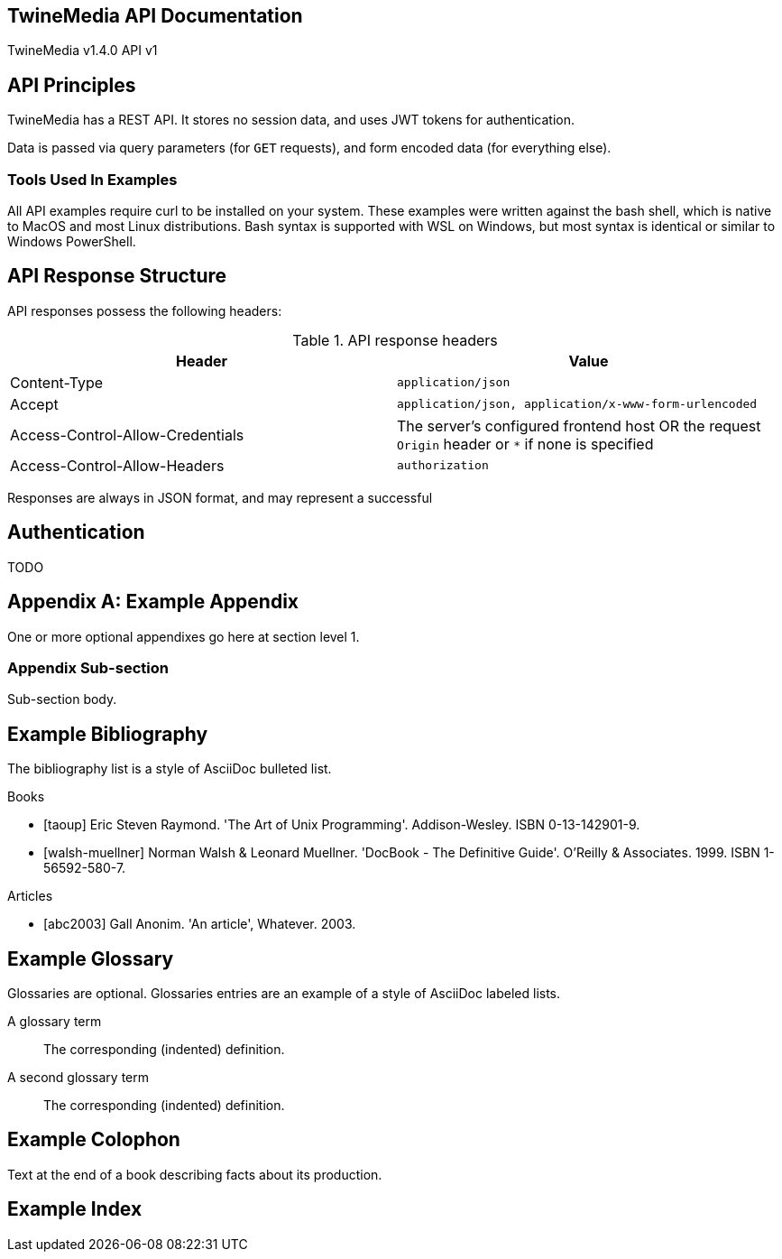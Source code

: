 == TwineMedia API Documentation
TwineMedia v1.4.0
API v1

:doctype: api

[preface]
== API Principles
TwineMedia has a REST API.
It stores no session data, and uses JWT tokens for authentication.

Data is passed via query parameters (for `GET` requests), and form encoded data (for everything else).

=== Tools Used In Examples
All API examples require curl to be installed on your system.
These examples were written against the bash shell, which is native to MacOS and most Linux distributions.
Bash syntax is supported with WSL on Windows, but most syntax is identical or similar to Windows PowerShell.


== API Response Structure
API responses possess the following headers:

.API response headers
[width="100%",options="header"]
|=========================================================================================
| Header                           | Value
| Content-Type                     | `application/json`
| Accept                           | `application/json, application/x-www-form-urlencoded`
| Access-Control-Allow-Credentials | The server's configured frontend host OR the request `Origin` header or `*` if none is specified
| Access-Control-Allow-Headers     | `authorization`
|=========================================================================================

Responses are always in JSON format, and may represent a successful


== Authentication
TODO


:numbered!:

[appendix]
== Example Appendix
One or more optional appendixes go here at section level 1.

=== Appendix Sub-section
Sub-section body.


[bibliography]
== Example Bibliography
The bibliography list is a style of AsciiDoc bulleted list.

[bibliography]
.Books
- [[[taoup]]] Eric Steven Raymond. 'The Art of Unix
Programming'. Addison-Wesley. ISBN 0-13-142901-9.
- [[[walsh-muellner]]] Norman Walsh & Leonard Muellner.
'DocBook - The Definitive Guide'. O'Reilly & Associates. 1999.
ISBN 1-56592-580-7.

[bibliography]
.Articles
- [[[abc2003]]] Gall Anonim. 'An article', Whatever. 2003.


[glossary]
== Example Glossary
Glossaries are optional. Glossaries entries are an example of a style
of AsciiDoc labeled lists.

[glossary]
A glossary term::
The corresponding (indented) definition.

A second glossary term::
The corresponding (indented) definition.


[colophon]
== Example Colophon
Text at the end of a book describing facts about its production.


[index]
== Example Index
////////////////////////////////////////////////////////////////
The index is normally left completely empty, it's contents being
generated automatically by the DocBook toolchain.
////////////////////////////////////////////////////////////////
